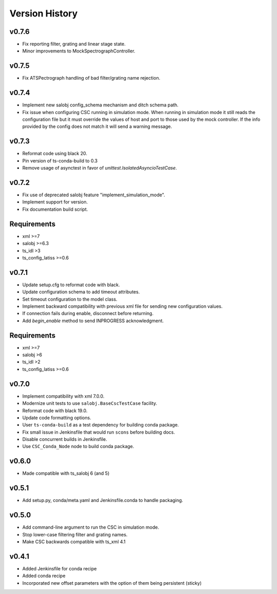 .. _Version_History:

===============
Version History
===============

v0.7.6
------

* Fix reporting filter, grating and linear stage state.
* Minor improvements to MockSpectrographController.

v0.7.5
------

* Fix ATSPectrograph handling of bad filter/grating name rejection.

v0.7.4
------

* Implement new salobj config_schema mechanism and ditch schema path.
* Fix issue when configuring CSC running in simulation mode.
  When running in simulation mode it still reads the configuration file but it must override the values of host and port to those used by the mock controller.
  If the info provided by the config does not match it will send a warning message.

v0.7.3
------

* Reformat code using black 20.
* Pin version of ts-conda-build to 0.3
* Remove usage of asynctest in favor of `unittest.IsolatedAsyncioTestCase`.

v0.7.2
------

* Fix use of deprecated salobj feature "implement_simulation_mode".
* Implement support for version.
* Fix documentation build script.

Requirements
------------

* xml >=7
* salobj >=6.3
* ts_idl >3
* ts_config_latiss >=0.6

v0.7.1
------

* Update setup.cfg to reformat code with black.
* Update configuration schema to add timeout attributes.
* Set timeout configuration to the model class.
* Implement backward compatibility with previous xml file for sending new configuration values.
* If connection fails during enable, disconnect before returning.
* Add `begin_enable` method to send INPROGRESS acknowledgment.

Requirements
------------

* xml >=7
* salobj >6
* ts_idl >2
* ts_config_latiss >=0.6

v0.7.0
------
* Implement compatibility with xml 7.0.0.
* Modernize unit tests to use ``salobj.BaseCscTestCase`` facility.
* Reformat code with black 19.0.
* Update code formatting options.
* User ``ts-conda-build`` as a test dependency for building conda package.
* Fix small issue in Jenkinsfile that would run ``scons`` before building docs.
* Disable concurrent builds in Jenkinsfile.
* Use ``CSC_Conda_Node`` node to build conda package.

v0.6.0
------
* Made compatible with ts_salobj 6 (and 5)

v0.5.1
------
* Add setup.py, conda/meta.yaml and Jenkinsfile.conda to handle packaging.

v0.5.0
------
* Add command-line argument to run the CSC in simulation mode.
* Stop lower-case filtering filter and grating names.
* Make CSC backwards compatible with ts_xml 4.1

v0.4.1
------
* Added Jenkinsfile for conda recipe
* Added conda recipe
* Incorporated new offset parameters with the option of them being persistent (sticky)
